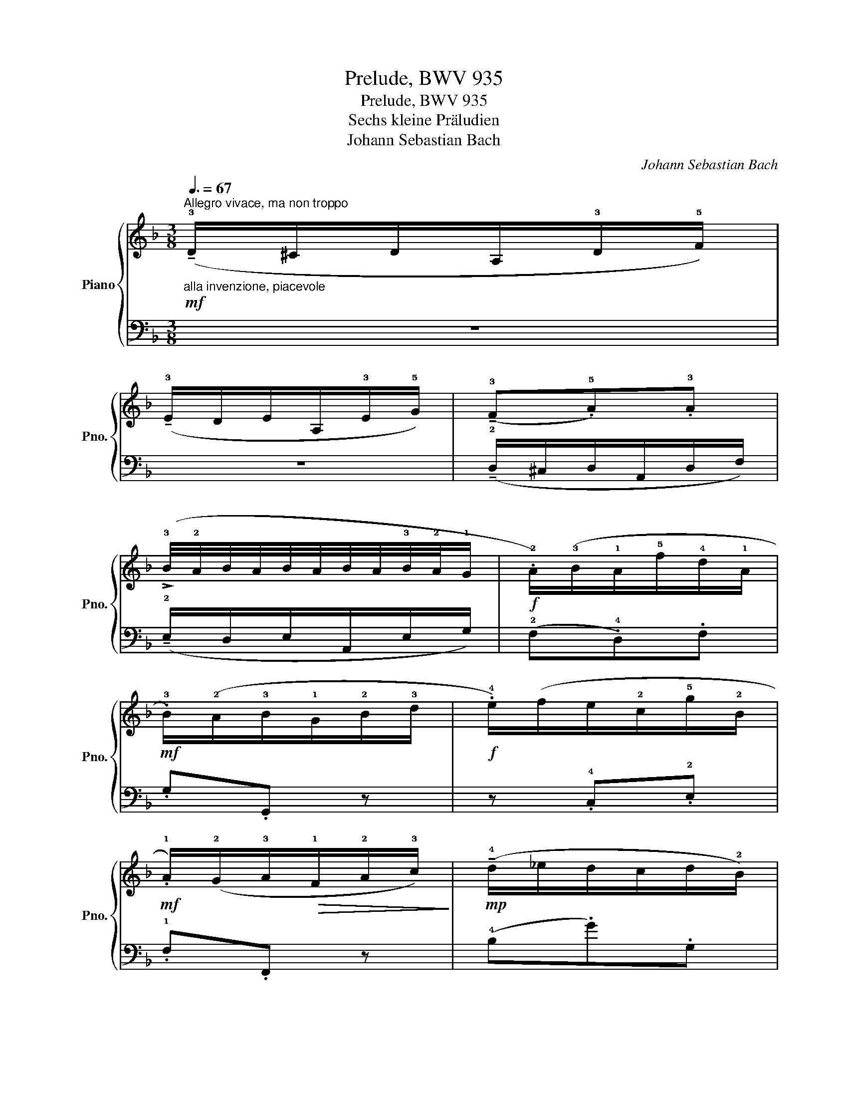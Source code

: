 X:1
T:Prelude, BWV 935
T:Prelude, BWV 935
T:Sechs kleine Präludien
T:Johann Sebastian Bach
C:Johann Sebastian Bach
%%score { 1 | ( 2 3 ) }
L:1/8
Q:3/8=67
M:3/8
K:F
V:1 treble nm="Piano" snm="Pno."
V:2 bass 
V:3 bass 
V:1
"^Allegro vivace, ma non troppo""_alla invenzione, piacevole"!mf! (!tenuto!!3!D/^C/D/A,/!3!D/!5!F/) | %1
 (!tenuto!!3!E/D/E/A,/!3!E/!5!G/) | (!tenuto!!3!F.!5!A).!3!A | %3
 (!>!!3!B/4!2!A/4B/4A/4B/4A/4B/4A/4!3!B/4!2!A/4!1!G/ |!f! .!2!A/)(!3!B/!1!A/!5!f/!4!d/!1!A/ | %5
!mf! .!3!B/)(!2!A/!3!B/!1!G/!2!B/!3!d/ |!f! .!4!e/)(f/e/!2!c/!5!g/!2!B/ | %7
!mf! .!1!A/)(!2!G/!3!A/!>(!!1!F/!2!A/!3!c/)!>)! |!mp! (!tenuto!!4!d/_e/d/c/d/!2!B/) | %9
 (!tenuto!!3!c/!4!d/c/!2!B/!3!c/!1!A/) | (!tenuto!!3!B/!4!c/B/A/B/!1!G/) | %11
 (!tenuto!!3!A/B/A/G/A/!1!F/) |!mf! (!2!B.!5!g).G |!>(! !wedge!.!2!A!wedge!.f!>)!!wedge!.F | %14
!mf! (!3!d.f).B | !wedge!.!2!c!wedge!.f!wedge!.!2!A |!<(! (!1!G/A/!3!=B/!1!c/d/!3!=e/!<)! | %17
!ff! .!1!f/)(!3!_a/g/f/!3!e/!2!d/ |!>(! .!3!e/)(!5!g/!4!f/e/d/c/ | %19
 .!3!_B/)(!5!d/!4!c/B/=A/!>)!G/) |!mf! (!3!A/!4!B/A/G/!3!A/!<(!!2!F/ | %21
 .!1!D) (!tenuto!!3!G3/2!4!A/4!5!B/4 | %22
 (!>!!3!F7/8)!<)!!2!E/8!f!!tenuto!!3!F/4!2!E/4!3!F/4E/4F/4E/4!1!D/4!3!E/4 | %23
"_mano destra" !tenuto!!5!F3) ::!mp! (!2!a/.b/).a/.!4!c'/.!2!a/.!1!f/ | %25
 (!2!g/.a/).g/.!5!c'/.!2!g/.!1!e/ | (!3!f/.!5!a/).g/.f/.e/.d/ | %27
!<(! (!3!e/.d/).c/.d/.!3!e/.!1!f/!<)! |!mf! (!>!!3!g!2!^f/g/!4!a/)(!2!f/ | %29
 !tenuto!!3!g)!wedge!.!1!d!wedge!.!3!_e |!>(! (!tenuto!!1!c/!3!_e/!2!d/!1!c/!3!B/!2!A/) | %31
 (!tenuto!!3!B/!2!A/!1!G/!2!A/!3!B/!>)!.!1!G/) |!mp! (!tenuto!!2!A/!1!G/!2!A/)(!5!d/!3!B/!5!d/) | %33
 (!tenuto!!2!^F/!1!E/!2!F/)(!5!d/!1!G/!5!d/) | (!tenuto!!2!A/!1!G/!2!A/)(!5!d/!1!G/!5!d/) | %35
 (!tenuto!!2!^F/!1!E/!2!F/)(!5!d/!1!A/!3!c/) |!<(! (!tenuto!!2!B/!1!A/!2!B/!3!d/!4!e/!5!g/) | %37
 (!tenuto!!1!A2 .!5!a) | .!1!d/!<)!(!>!!3!=f!>(!!2!e/.!1!d/).!2!^c/!>)! | %39
"_cresc." (!tenuto!!1!d/!2!e/!3!f/e/!3!f/!1!d/) | .!2!^c!>!!5!a/4!4!g/4!5!a3/2- | %41
 a.!2!d!>(!!1!=c- | c!>!!3!B/4!2!A/4!>)!!3!B3/2- |!<(! B/(!2!A/.!1!G/).!2!=F/.!1!E/.!3!^c/ | %44
 (!3!d/!4!e/!3!d/!2!^c/!3!d/.!5!f/)!<)! |!f!!>(! .!1!G.!3!^c!>!!5!e- | %46
 e/(!2!B/!wedge!.!1!A/)!wedge!.!3!G/!wedge!.!2!F/!wedge!.!1!E/!>)! |"_mano destra" !5!D3 :| %48
V:2
 z3 | z3 | (!tenuto!!2!D,/^C,/D,/A,,/D,/F,/) | (!tenuto!!2!E,/D,/E,/A,,/E,/G,/) | %4
 (!2!F,.!4!D,).F, | .G,.G,, z | z .!4!C,.!2!E, | .!1!F,.F,, z | (!4!B,.G).G, | %9
!>(! !wedge!.!4!A,!wedge!.F!>)!!wedge!.F, | (!4!G,.E).!5!E, | %11
!<(! !wedge!.!5!F,!wedge!.C!wedge!._E!<)! | (!tenuto!!2!D/!1!_E/D/C/D/!4!B,/) | %13
 (!tenuto!!3!C/!1!D/!2!C/B,/C/!4!A,/) | (!tenuto!!3!B,/!1!C/!2!B,/A,/B,/G,/) | %15
 (!tenuto!!3!A,/!1!B,/!3!A,/G,/A,/F,/) | !tenuto!..!3!=B,.D.F | !tenuto!..!2!D.!3!=B,.!5!G, | %18
 !tenuto!..!1!C.!2!G,.!3!E, | !tenuto!..!5!C,.D,.E, | (!2!F,/!3!E,/!2!F,/)(!5!C,/!2!F,/!1!A,/) | %21
 (!2!B,/!3!A,/!2!B,/)(!4!G,/!2!B,/!1!D/ | .!2!C/)(!1!D/!2!C/!3!B,/!1!A,/!2!G,/) | %23
"_mano sinistra" !tenuto!!1!A,3 :: !tenuto!..!1!F.!5!F,.F | !tenuto!..!2!E.!3!A,.!3!C | %26
 !tenuto!..!1!D.!2!=B,.!4!G, | !tenuto!..!1!C.!3!E,.!1!G, | %28
 (!tenuto!!3!C,/!2!D,/!3!C,/!1!_E,/!2!C,/!4!A,,/ | !3!_B,,/)(!2!C,/!3!B,,/!1!D,/!2!B,,/!4!G,,/ | %30
 !3!A,,/)(!1!C,/!2!B,,/A,,/!1!G,,/!2!^F,,/ | (!tenuto!!1!G,,/)!4!A,,/!3!B,,/!2!C,/!1!D,/!3!=E,/ | %32
 (!tenuto!!2!^F,).!4!D,).!1!G, | !tenuto!..!2!A,.D,!tenuto!..!2!B, | %34
 (!tenuto!!1!C.!5!D,)!tenuto!..!2!B, | !tenuto!..!1!A,.!5!D,!tenuto!..!3!^F, | %36
 (!tenuto!!2!G,/!3!^F,/!1!G,/)(!2!B,/!1!G,/!2!E,/) | (!3!^C,/!4!=B,,/!3!C,/)(!1!E,/!2!C,/!3!A,,/) | %38
 .!5!=F,,.!4!G,,.!3!A,, | (!tenuto!!2!D,/!3!^C,/!2!D,/!5!A,,/D,/F,/ | %40
 .!2!E,/)(!3!D,/!2!E,/!5!A,,/!2!E,/!1!G,/ | .!2!^F,/)(!3!E,/!2!F,/!4!D,/!2!F,/!1!A,/ | %42
 .!2!G,/)(!3!^F,/!2!G,/!5!D,/!2!G,/!1!B,/) | !tenuto!..!3!^C,.!5!A,,.!1!G, | %44
 (!3!=F,/!2!G,/!3!F,/!4!E,/!3!F,/!5!D,/) | (!tenuto!!2!B,/!1!C/!2!B,/!3!A,/!2!B,/!4!G,/) | %46
 !tenuto!..!5!F,!tenuto!..!3!G,!tenuto!..!1!A, |"_mano sinistra" !2!F,3 :| %48
V:3
 x3 | x3 | x3 | x3 | x3 | x3 | x3 | x3 | x3 | x3 | x3 | x3 | x3 | x3 | x3 | x3 | x3 | x3 | x3 | %19
 x3 | x3 | x3 | x3 | z/ (!1!F,/!2!C,/!4!A,,/ .!5!F,,) :: x3 | x3 | x3 | x3 | x3 | x3 | x3 | x3 | %32
 x3 | x3 | x3 | x3 | x3 | x3 | x3 | x3 | x3 | x3 | x3 | x3 | x3 | x3 | x3 | %47
 z/ !wedge!.!1!D,/!wedge!.!2!A,,/!wedge!.!4!F,,/ !tenuto!!5!D,, :| %48

